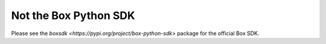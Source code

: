 **********************
Not the Box Python SDK
**********************

Please see the `boxsdk <https://pypi.org/project/box-python-sdk>` package for the official Box SDK.
